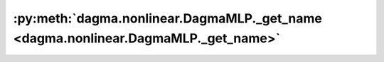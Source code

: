 :py:meth:`dagma.nonlinear.DagmaMLP._get_name <dagma.nonlinear.DagmaMLP._get_name>`
==================================================================================
.. _dagma.nonlinear.DagmaMLP._get_name:
.. py:method:: _get_name()

